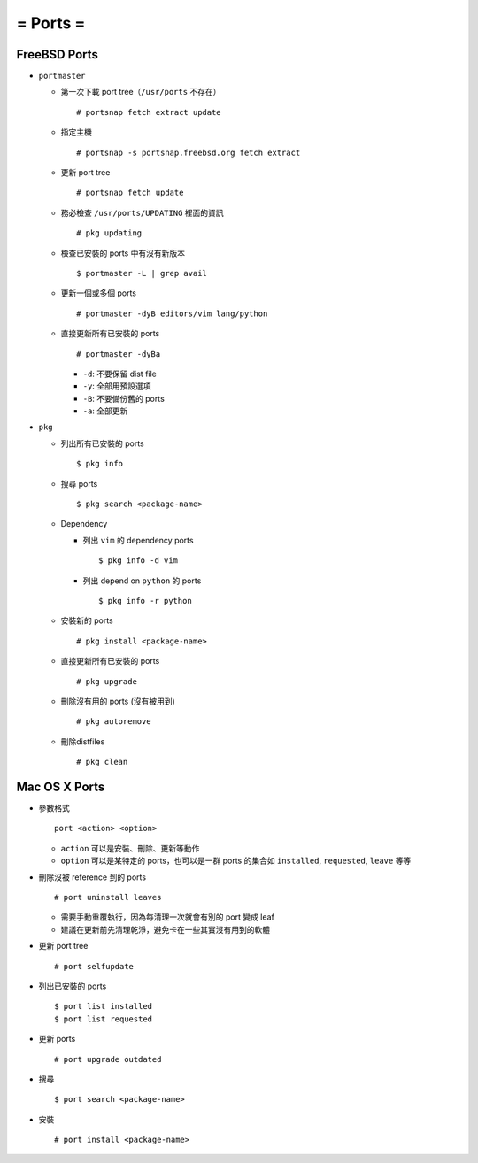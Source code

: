 =========
= Ports =
=========

FreeBSD Ports
-------------

* ``portmaster``

  - 第一次下載 port tree（``/usr/ports`` 不存在） ::

      # portsnap fetch extract update

  - 指定主機 ::

      # portsnap -s portsnap.freebsd.org fetch extract

  - 更新 port tree ::

      # portsnap fetch update

  - 務必檢查 ``/usr/ports/UPDATING`` 裡面的資訊 ::

      # pkg updating

  - 檢查已安裝的 ports 中有沒有新版本 ::

      $ portmaster -L | grep avail

  - 更新一個或多個 ports ::

      # portmaster -dyB editors/vim lang/python

  - 直接更新所有已安裝的 ports ::

      # portmaster -dyBa

    + ``-d``: 不要保留 dist file
    + ``-y``: 全部用預設選項
    + ``-B``: 不要備份舊的 ports
    + ``-a``: 全部更新

* ``pkg``
  
  - 列出所有已安裝的 ports ::

      $ pkg info

  - 搜尋 ports ::

      $ pkg search <package-name>

  - Dependency

    - 列出 ``vim`` 的 dependency ports ::

        $ pkg info -d vim

    - 列出 depend on ``python`` 的 ports ::

        $ pkg info -r python

  - 安裝新的 ports ::

      # pkg install <package-name>

  - 直接更新所有已安裝的 ports ::

      # pkg upgrade

  - 刪除沒有用的 ports (沒有被用到) ::

      # pkg autoremove

  - 刪除distfiles ::

      # pkg clean

Mac OS X Ports
--------------

- 參數格式 ::

    port <action> <option>

  + ``action`` 可以是安裝、刪除、更新等動作
  + ``option`` 可以是某特定的 ports，也可以是一群 ports 的集合如 ``installed``, ``requested``, ``leave`` 等等

- 刪除沒被 reference 到的 ports ::

    # port uninstall leaves

  + 需要手動重覆執行，因為每清理一次就會有別的 port 變成 leaf
  + 建議在更新前先清理乾淨，避免卡在一些其實沒有用到的軟體

- 更新 port tree ::

    # port selfupdate

- 列出已安裝的 ports ::

    $ port list installed
    $ port list requested

- 更新 ports ::

    # port upgrade outdated

- 搜尋 ::

    $ port search <package-name>

- 安裝 ::

    # port install <package-name>

